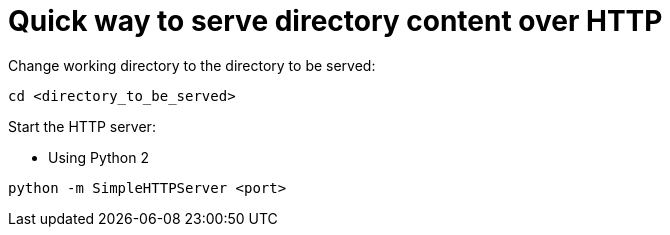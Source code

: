 = Quick way to serve directory content over HTTP

Change working directory to the directory to be served:

[source,bash]
----
cd <directory_to_be_served>
----

Start the HTTP server:

* Using Python 2

[source, bash]
----
python -m SimpleHTTPServer <port>
----
